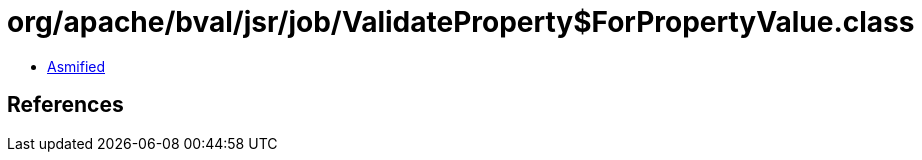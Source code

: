 = org/apache/bval/jsr/job/ValidateProperty$ForPropertyValue.class

 - link:ValidateProperty$ForPropertyValue-asmified.java[Asmified]

== References


